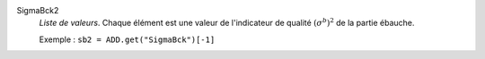 .. index:: single: SigmaBck2

SigmaBck2
  *Liste de valeurs*. Chaque élément est une valeur de l'indicateur de
  qualité :math:`(\sigma^b)^2` de la partie ébauche.

  Exemple :
  ``sb2 = ADD.get("SigmaBck")[-1]``
